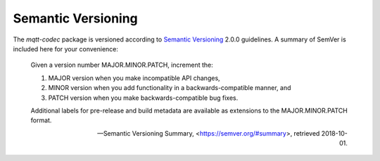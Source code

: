 ====================
Semantic Versioning
====================

The `mqtt-codec` package is versioned according to `Semantic Versioning
<https://semver.org>`_ 2.0.0 guidelines.  A summary of SemVer is
included here for your convenience:

    Given a version number MAJOR.MINOR.PATCH, increment the:

    1. MAJOR version when you make incompatible API changes,
    2. MINOR version when you add functionality in a
       backwards-compatible manner, and
    3. PATCH version when you make backwards-compatible bug fixes.

    Additional labels for pre-release and build metadata are available
    as extensions to the MAJOR.MINOR.PATCH format.

    -- Semantic Versioning Summary, <https://semver.org/#summary>, retrieved 2018-10-01.

